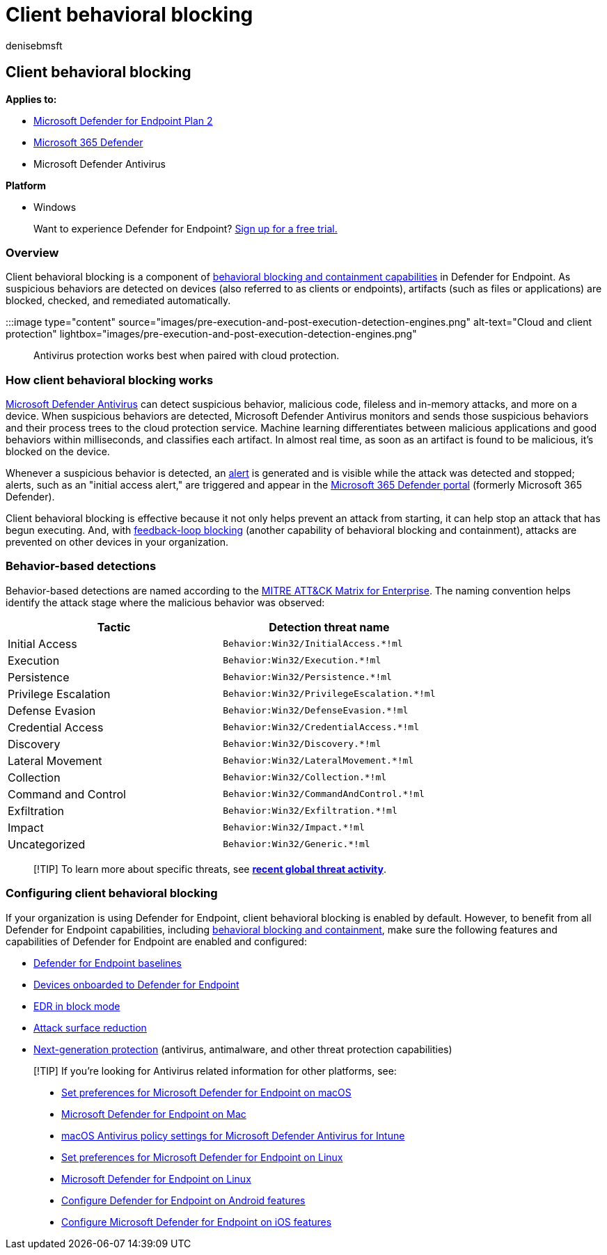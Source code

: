= Client behavioral blocking
:audience: ITPro
:author: denisebmsft
:description: Client behavioral blocking is part of behavioral blocking and containment capabilities at Microsoft Defender for Endpoint
:keywords: behavioral blocking, rapid protection, client behavior, Microsoft Defender for Endpoint
:manager: dansimp
:ms.author: deniseb
:ms.collection: m365-security-compliance
:ms.custom: ["next-gen", "edr"]
:ms.localizationpriority: medium
:ms.pagetype: security
:ms.reviewer: shwetaj
:ms.service: microsoft-365-security
:ms.subservice: mde
:ms.topic: article
:search.appverid: met150

== Client behavioral blocking

*Applies to:*

* https://go.microsoft.com/fwlink/p/?linkid=2154037[Microsoft Defender for Endpoint Plan 2]
* https://go.microsoft.com/fwlink/?linkid=2118804[Microsoft 365 Defender]
* Microsoft Defender Antivirus

*Platform*

* Windows

____
Want to experience Defender for Endpoint?
https://signup.microsoft.com/create-account/signup?products=7f379fee-c4f9-4278-b0a1-e4c8c2fcdf7e&ru=https://aka.ms/MDEp2OpenTrial?ocid=docs-wdatp-assignaccess-abovefoldlink[Sign up for a free trial.]
____

=== Overview

Client behavioral blocking is a component of xref:behavioral-blocking-containment.adoc[behavioral blocking and containment capabilities] in Defender for Endpoint.
As suspicious behaviors are detected on devices (also referred to as clients or endpoints), artifacts (such as files or applications) are blocked, checked, and remediated automatically.

:::image type="content" source="images/pre-execution-and-post-execution-detection-engines.png" alt-text="Cloud and client protection" lightbox="images/pre-execution-and-post-execution-detection-engines.png":::

Antivirus protection works best when paired with cloud protection.

=== How client behavioral blocking works

xref:microsoft-defender-antivirus-in-windows-10.adoc[Microsoft Defender Antivirus] can detect suspicious behavior, malicious code, fileless and in-memory attacks, and more on a device.
When suspicious behaviors are detected, Microsoft Defender Antivirus monitors and sends those suspicious behaviors and their process trees to the cloud protection service.
Machine learning differentiates between malicious applications and good behaviors within milliseconds, and classifies each artifact.
In almost real time, as soon as an artifact is found to be malicious, it's blocked on the device.

Whenever a suspicious behavior is detected, an xref:alerts-queue.adoc[alert] is generated and is visible while the attack was detected and stopped;
alerts, such as an "initial access alert," are triggered and appear in the link:/microsoft-365/security/defender/microsoft-365-defender[Microsoft 365 Defender portal] (formerly Microsoft 365 Defender).

Client behavioral blocking is effective because it not only helps prevent an attack from starting, it can help stop an attack that has begun executing.
And, with xref:feedback-loop-blocking.adoc[feedback-loop blocking] (another capability of behavioral blocking and containment), attacks are prevented on other devices in your organization.

=== Behavior-based detections

Behavior-based detections are named according to the https://attack.mitre.org/matrices/enterprise[MITRE ATT&CK Matrix for Enterprise].
The naming convention helps identify the attack stage where the malicious behavior was observed:

|===
| Tactic | Detection threat name

| Initial Access
| `Behavior:Win32/InitialAccess.*!ml`

| Execution
| `Behavior:Win32/Execution.*!ml`

| Persistence
| `Behavior:Win32/Persistence.*!ml`

| Privilege Escalation
| `Behavior:Win32/PrivilegeEscalation.*!ml`

| Defense Evasion
| `Behavior:Win32/DefenseEvasion.*!ml`

| Credential Access
| `Behavior:Win32/CredentialAccess.*!ml`

| Discovery
| `Behavior:Win32/Discovery.*!ml`

| Lateral Movement
| `Behavior:Win32/LateralMovement.*!ml`

| Collection
| `Behavior:Win32/Collection.*!ml`

| Command and Control
| `Behavior:Win32/CommandAndControl.*!ml`

| Exfiltration
| `Behavior:Win32/Exfiltration.*!ml`

| Impact
| `Behavior:Win32/Impact.*!ml`

| Uncategorized
| `Behavior:Win32/Generic.*!ml`
|===

____
[!TIP] To learn more about specific threats, see *https://www.microsoft.com/wdsi/threats[recent global threat activity]*.
____

=== Configuring client behavioral blocking

If your organization is using Defender for Endpoint, client behavioral blocking is enabled by default.
However, to benefit from all Defender for Endpoint capabilities, including xref:behavioral-blocking-containment.adoc[behavioral blocking and containment], make sure the following features and capabilities of Defender for Endpoint are enabled and configured:

* xref:configure-machines-security-baseline.adoc[Defender for Endpoint baselines]
* xref:onboard-configure.adoc[Devices onboarded to Defender for Endpoint]
* xref:edr-in-block-mode.adoc[EDR in block mode]
* xref:attack-surface-reduction.adoc[Attack surface reduction]
* xref:configure-microsoft-defender-antivirus-features.adoc[Next-generation protection] (antivirus, antimalware, and other threat protection capabilities)

____
[!TIP] If you're looking for Antivirus related information for other platforms, see:

* xref:mac-preferences.adoc[Set preferences for Microsoft Defender for Endpoint on macOS]
* xref:microsoft-defender-endpoint-mac.adoc[Microsoft Defender for Endpoint on Mac]
* link:/mem/intune/protect/antivirus-microsoft-defender-settings-macos[macOS Antivirus policy settings for Microsoft Defender Antivirus for Intune]
* xref:linux-preferences.adoc[Set preferences for Microsoft Defender for Endpoint on Linux]
* xref:microsoft-defender-endpoint-linux.adoc[Microsoft Defender for Endpoint on Linux]
* xref:android-configure.adoc[Configure Defender for Endpoint on Android features]
* xref:ios-configure-features.adoc[Configure Microsoft Defender for Endpoint on iOS features]
____
